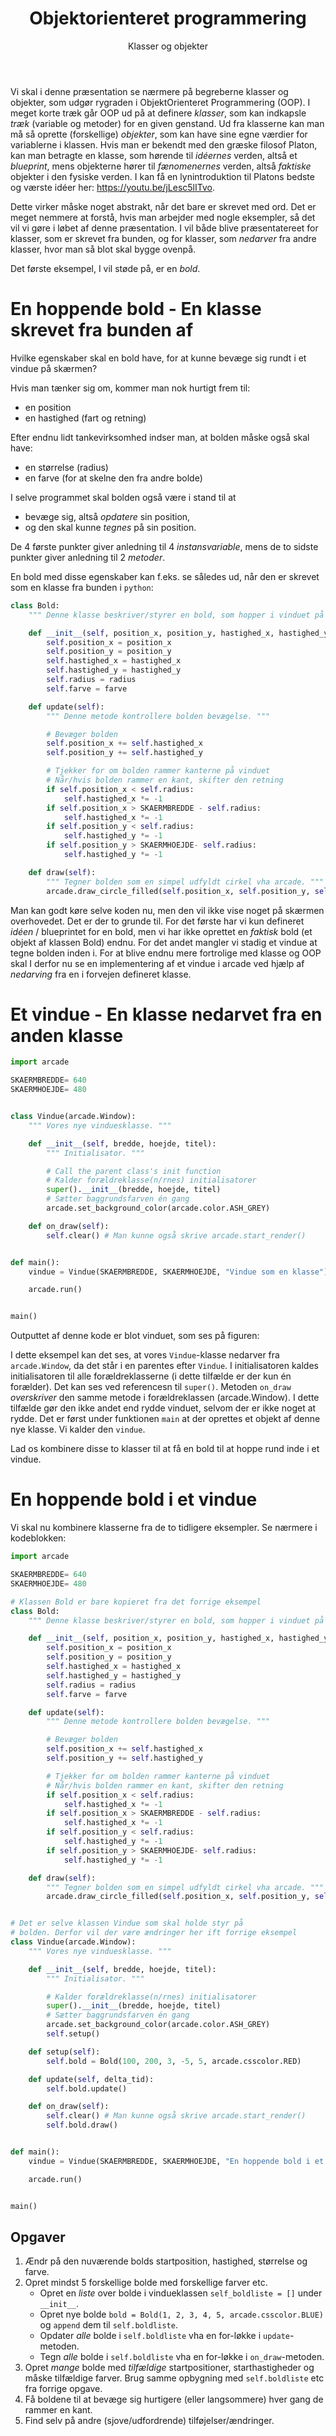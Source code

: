 #+title: Objektorienteret programmering
#+subtitle: Klasser og objekter
#+options: ^:{}

Vi skal i denne præsentation se nærmere på begreberne klasser og objekter, som udgør rygraden i ObjektOrienteret Programmering (OOP). I meget korte træk går OOP ud på at definere /klasser/, som kan indkapsle /træk/ (variable og metoder) for en given genstand. Ud fra klasserne kan man må så oprette (forskellige) /objekter/, som kan have sine egne værdier for variablerne i klassen. Hvis man er bekendt med den græske filosof Platon, kan man betragte en klasse, som hørende til /idéernes/ verden, altså et /blueprint/, mens objekterne hører til /fænomenernes/ verden, altså /faktiske/ objekter i den fysiske verden. I kan få en lynintroduktion til Platons bedste og værste idéer her: [[https://youtu.be/jLesc5lITvo]].

Dette virker måske noget abstrakt, når det bare er skrevet med ord. Det er meget nemmere at forstå, hvis man arbejder med nogle eksempler, så det vil vi gøre i løbet af denne præsentation. I vil både blive præsentatereet for klasser, som er skrevet fra bunden, og for klasser, som /nedarver/ fra andre klasser, hvor man så blot skal bygge ovenpå.

Det første eksempel, I vil støde på, er en /bold/.

* En hoppende bold - En klasse skrevet fra bunden af
Hvilke egenskaber skal en bold have, for at kunne bevæge sig rundt i et vindue på skærmen?

Hvis man tænker sig om, kommer man nok hurtigt frem til:
- en position
- en hastighed (fart og retning)

Efter endnu lidt tankevirksomhed indser man, at bolden måske også skal have:
- en størrelse (radius)
- en farve (for at skelne den fra andre bolde)

I selve programmet skal bolden også være i stand til at
- bevæge sig, altså /opdatere/ sin position,
- og den skal kunne /tegnes/ på sin position.

De 4 første punkter giver anledning til 4 /instansvariable/, mens de to sidste punkter giver anledning til 2 /metoder/.

En bold med disse egenskaber kan f.eks. se således ud, når den er skrevet som en klasse fra bunden i =python=:

#+begin_src python :exports both :results output :eval never-export
class Bold:
    """ Denne klasse beskriver/styrer en bold, som hopper i vinduet på skærmen. """

    def __init__(self, position_x, position_y, hastighed_x, hastighed_y, radius, farve):
        self.position_x = position_x
        self.position_y = position_y
        self.hastighed_x = hastighed_x
        self.hastighed_y = hastighed_y
        self.radius = radius
        self.farve = farve

    def update(self):
        """ Denne metode kontrollere bolden bevægelse. """

        # Bevæger bolden
        self.position_x += self.hastighed_x
        self.position_y += self.hastighed_y

        # Tjekker for om bolden rammer kanterne på vinduet
        # Når/hvis bolden rammer en kant, skifter den retning
        if self.position_x < self.radius:
            self.hastighed_x *= -1
        if self.position_x > SKAERMBREDDE - self.radius:
            self.hastighed_x *= -1
        if self.position_y < self.radius:
            self.hastighed_y *= -1
        if self.position_y > SKAERMHOEJDE- self.radius:
            self.hastighed_y *= -1

    def draw(self):
        """ Tegner bolden som en simpel udfyldt cirkel vha arcade. """
        arcade.draw_circle_filled(self.position_x, self.position_y, self.radius, self.farve)
#+end_src

#+RESULTS:

Man kan godt køre selve koden nu, men den vil ikke vise noget på skærmen overhovedet. Det er der to grunde til. For det første har vi kun defineret /idéen/ / blueprintet for en bold, men vi har ikke oprettet en /faktisk/ bold (et objekt af klassen Bold) endnu. For det andet mangler vi stadig et vindue at tegne bolden inden i. For at blive endnu mere fortrolige med klasse og OOP skal I derfor nu se en implementering af et vindue i arcade ved hjælp af /nedarving/ fra en i forvejen defineret klasse.

* Et vindue - En klasse nedarvet fra en anden klasse

#+begin_src python :exports both :results none :eval never-export
import arcade

SKAERMBREDDE= 640
SKAERMHOEJDE= 480


class Vindue(arcade.Window):
    """ Vores nye vinduesklasse. """

    def __init__(self, bredde, hoejde, titel):
        """ Initialisator. """

        # Call the parent class's init function
        # Kalder forældreklasse(n/rnes) initialisatorer
        super().__init__(bredde, hoejde, titel)
        # Sætter baggrundsfarven én gang
        arcade.set_background_color(arcade.color.ASH_GREY)

    def on_draw(self):
        self.clear() # Man kunne også skrive arcade.start_render()


def main():
    vindue = Vindue(SKAERMBREDDE, SKAERMHOEJDE, "Vindue som en klasse")

    arcade.run()


main()
#+end_src

Outputtet af denne kode er blot vinduet, som ses på figuren:

#+DOWNLOADED: screenshot @ 2022-12-13 22:14:28
#+attr_html: :width 600px
#+attr_latex: :width 7cm
[[file:img/2022-12-13_22-14-28_screenshot.png]]


I dette eksempel kan det ses, at vores =Vindue=-klasse nedarver fra =arcade.Window=, da det står i en parentes efter =Vindue=. I initialisatoren kaldes initialisatoren til alle forældreklasserne (i dette tilfælde er der kun én forælder). Det kan ses ved referencesn til =super()=. Metoden =on_draw= /overskriver/ den samme metode i forældreklassen (arcade.Window). I dette tilfælde gør den ikke andet end rydde vinduet, selvom der er ikke noget at rydde. Det er først under funktionen =main= at der oprettes et objekt af denne nye klasse. Vi kalder den =vindue=.

Lad os kombinere disse to klasser til at få en bold til at hoppe rund inde i et vindue.

* En hoppende bold i et vindue

Vi skal nu kombinere klasserne fra de to tidligere eksempler. Se nærmere i kodeblokken:

#+begin_src python :exports both :results none :eval never-export
import arcade

SKAERMBREDDE= 640
SKAERMHOEJDE= 480

# Klassen Bold er bare kopieret fra det forrige eksempel
class Bold:
    """ Denne klasse beskriver/styrer en bold, som hopper i vinduet på skærmen. """

    def __init__(self, position_x, position_y, hastighed_x, hastighed_y, radius, farve):
        self.position_x = position_x
        self.position_y = position_y
        self.hastighed_x = hastighed_x
        self.hastighed_y = hastighed_y
        self.radius = radius
        self.farve = farve

    def update(self):
        """ Denne metode kontrollere bolden bevægelse. """

        # Bevæger bolden
        self.position_x += self.hastighed_x
        self.position_y += self.hastighed_y

        # Tjekker for om bolden rammer kanterne på vinduet
        # Når/hvis bolden rammer en kant, skifter den retning
        if self.position_x < self.radius:
            self.hastighed_x *= -1
        if self.position_x > SKAERMBREDDE - self.radius:
            self.hastighed_x *= -1
        if self.position_y < self.radius:
            self.hastighed_y *= -1
        if self.position_y > SKAERMHOEJDE- self.radius:
            self.hastighed_y *= -1

    def draw(self):
        """ Tegner bolden som en simpel udfyldt cirkel vha arcade. """
        arcade.draw_circle_filled(self.position_x, self.position_y, self.radius, self.farve)


# Det er selve klassen Vindue som skal holde styr på
# bolden. Derfor vil der være ændringer her ift forrige eksempel
class Vindue(arcade.Window):
    """ Vores nye vinduesklasse. """

    def __init__(self, bredde, hoejde, titel):
        """ Initialisator. """

        # Kalder forældreklasse(n/rnes) initialisatorer
        super().__init__(bredde, hoejde, titel)
        # Sætter baggrundsfarven én gang
        arcade.set_background_color(arcade.color.ASH_GREY)
        self.setup()

    def setup(self):
        self.bold = Bold(100, 200, 3, -5, 5, arcade.csscolor.RED)

    def update(self, delta_tid):
        self.bold.update()

    def on_draw(self):
        self.clear() # Man kunne også skrive arcade.start_render()
        self.bold.draw()


def main():
    vindue = Vindue(SKAERMBREDDE, SKAERMHOEJDE, "En hoppende bold i et vindue")

    arcade.run()


main()
#+end_src

[[./img/hoppende_bold_i_vindue.gif]]

** Opgaver
1. Ændr på den nuværende bolds startposition, hastighed, størrelse og farve.
2. Opret mindst 5 forskellige bolde med forskellige farver etc.
   - Opret en /liste/ over bolde i vindueklassen =self_boldliste = []= under =__init__=.
   - Opret nye bolde =bold = Bold(1, 2, 3, 4, 5, arcade.csscolor.BLUE)= og =append= dem til =self.boldliste=.
   - Opdater /alle/ bolde i =self.boldliste= vha en for-løkke i =update=-metoden.
   - Tegn /alle/ bolde i =self.boldliste= vha en for-løkke i =on_draw=-metoden.
3. Opret /mange/ bolde med /tilfældige/ startpositioner, starthastigheder og måske tilfældige farver. Brug samme opbygning med =self.boldliste= etc fra forrige opgave.
4. Få boldene til at bevæge sig hurtigere (eller langsommere) hver gang de rammer en kant.
5. Find selv på andre (sjove/udfordrende) tilføjelser/ændringer.

   
* Så styr dog den bold!

Som det ser ud lige nu, bevæger boldene sig rundt på egen hånd. Det eneste vi kan styre er deres begyndelsesbetingelser. I dette afsnit skal vi se på, hvordan vi som brugere kan styre objekter på skærmen i programmer skrevet ved hjælp af arcadebibliotektet. Før vi går i gang med det, opretter vi først en basal boldklasse, som /ikke/ indeholder starthastigheder men kun position, radius og farve og heller ikke en =update=-metode. Opdateringen af bolden skal =Vindue=-klassen i arcade tage sig af.

Den følgende kode er udgangspunktet for implementering af bevægelse ved forskellige inputmetoder.

#+begin_src python :exports both :results none :eval never-export
import arcade

SKAERMBREDDE= 640
SKAERMHOEJDE= 480
class Bold:
    """ Denne klasse beskriver/styrer en bold, som hopper i vinduet på skærmen. """

    def __init__(self, position_x, position_y, hastighed_x, hastighed_y, radius, farve):
        self.position_x = position_x
        self.position_y = position_y
        self.radius = radius
        self.farve = farve

    def draw(self):
        """ Tegner bolden som en simpel udfyldt cirkel vha arcade. """
        arcade.draw_circle_filled(self.position_x, self.position_y, self.radius, self.farve)

class Vindue(arcade.Window):
    """ Vores nye vinduesklasse. """

    def __init__(self, bredde, hoejde, titel):
        """ Initialisator. """

        # Kalder forældreklasse(n/rnes) initialisatorer
        super().__init__(bredde, hoejde, titel)
        # Sætter baggrundsfarven én gang
        arcade.set_background_color(arcade.color.ASH_GREY)
        self.setup()

    def setup(self):
        self.bold = Bold(100, 200, 3, -5, 5, arcade.csscolor.RED)

    def update(self, delta_tid):
        pass

    def on_draw(self):
        self.clear() # Man kunne også skrive arcade.start_render()
        self.bold.draw()

def main():
    vindue = Vindue(SKAERMBREDDE, SKAERMHOEJDE, "En hoppende bold i et vindue")

    arcade.run()

main()
#+end_src

* Så styr dog den bold - med keyboardet
Vi tager udgangspunkt i forrige afsnits kode om indføre styring af en bold ved hjælp af keyboardet. Når man anvender =arcade= er det kutyme at lægge  styring af objekterne i selve =Window=-klassen. Klassen =Window= har de indbyggede metoder =on_key_press=, =on_key_release= når det omhandler styring med keyboardet. Styring af objekter i arcade foregår derfor ved at /overskrive/ de to nævnte metoder, når det giver mening. Boldklassen har yderligere fået instansvariablerne =hastighed_x= og =hastighed_y= tilbage sammen med metoden =update=.

Se nærmere i koden nedenfor:

#+begin_src python :exports both :results none :eval never-export :comments link :tangle bold_med_keyboard.py
import arcade

SKAERMBREDDE = 640
SKAERMHOEJDE = 480
BOLDHASTIGHED = 3
class Bold:
    """ Denne klasse beskriver/styrer en bold, som hopper i vinduet på skærmen. """

    def __init__(self, position_x, position_y, hastighed_x, hastighed_y, radius, farve):
        self.position_x = position_x
        self.position_y = position_y
        self.hastighed_x = hastighed_x
        self.hastighed_y = hastighed_y
        self.radius = radius
        self.farve = farve

    def update(self):
        self.position_x += self.hastighed_x
        self.position_y += self.hastighed_y

    def draw(self):
        """ Tegner bolden som en simpel udfyldt cirkel vha arcade. """
        arcade.draw_circle_filled(self.position_x, self.position_y, self.radius, self.farve)

class Vindue(arcade.Window):
    """ Vores nye vinduesklasse. """

    def __init__(self, bredde, hoejde, titel):
        """ Initialisator. """

        # Call the parent class's init function
        # Kalder forældreklasse(n/rnes) initialisatorer
        super().__init__(bredde, hoejde, titel)
        # Sætter baggrundsfarven én gang
        arcade.set_background_color(arcade.color.ASH_GREY)
        self.setup()

    def setup(self):
        self.bold = Bold(100, 200, 0, 0, 5, arcade.csscolor.RED)

    def on_key_press(self, tast, modifikationstast):
        """ Kørers når brugeren trykker på en tast. """
        if tast == arcade.key.LEFT:
            self.bold.hastighed_x = - BOLDHASTIGHED
        elif tast == arcade.key.RIGHT:
            self.bold.hastighed_x = BOLDHASTIGHED
        elif tast == arcade.key.UP:
            self.bold.hastighed_y = BOLDHASTIGHED
        elif tast == arcade.key.DOWN:
            self.bold.hastighed_y = - BOLDHASTIGHED

    def on_key_release(self, tast, modifikationstast):
        """ Kørers når brugeren slipper en tast. """
        if tast == arcade.key.LEFT or tast == arcade.key.RIGHT:
            self.bold.hastighed_x = 0
        elif tast == arcade.key.UP or tast == arcade.key.DOWN:
            self.bold.hastighed_y = 0
            
    def update(self, delta_tid):
        self.bold.update()
        
    def on_draw(self):
        self.clear() # Man kunne også skrive arcade.start_render()
        self.bold.draw()

def main():
    vindue = Vindue(SKAERMBREDDE, SKAERMHOEJDE, "En bold styret med keyboardet")

    arcade.run()

main()
#+end_src

[[./img/bold_keyboard.gif]]

- Kopier og kør koden.
- Som I nok kan se ud af koden, skal I anvende piletasterne.
- Ændr på koden, så i kan trykke på wasd i stedet for (eller måske begge dele på en gang).
- Hvad sker der, hvis man fjerner =on_key_release=? (I kan bare udkommentere alle linjerne i den metode, altså sætte # foran koden)
- Kan I ændre hastigheden på bolden?

* Den bold må altså ikke ryge ud af vinduet!
Som I nok opdagede i forrige afsnit, så var det muligt for bolden at bevæge sig ud af vinduet. Dette må vi hellere sætte en stopper for.

Dette kan vi gøre ved at indføre lidt ekstra tjek. Denne gang i =Bold=-klassen, hvor vi vil sørge for at holde bolden inden for vinduets dimensioner.

- Kør følgende kode, og tjek at det virker.
- Gennemgå koden, og find ud af hvor ændringen er, og hvad den gør.

#+begin_src python :exports both :results none :eval never-export :comments link :tangle bold_med_keyboard_inden_for_vinduet.py
import arcade

SKAERMBREDDE = 640
SKAERMHOEJDE = 480
BOLDHASTIGHED = 3
class Bold:
    """ Denne klasse beskriver/styrer en bold, som hopper i vinduet på skærmen. """

    def __init__(self, position_x, position_y, hastighed_x, hastighed_y, radius, farve):
        self.position_x = position_x
        self.position_y = position_y
        self.hastighed_x = hastighed_x
        self.hastighed_y = hastighed_y
        self.radius = radius
        self.farve = farve

    def update(self):
        self.position_x += self.hastighed_x
        self.position_y += self.hastighed_y

        if self.position_x < self.radius:
            self.position_x = self.radius

        if self.position_x > SKAERMBREDDE - self.radius:
            self.position_x = SKAERMBREDDE - self.radius

        if self.position_y < self.radius:
            self.position_y = self.radius

        if self.position_y > SKAERMHOEJDE - self.radius:
            self.position_y = SKAERMHOEJDE - self.radius

    def draw(self):
        """ Tegner bolden som en simpel udfyldt cirkel vha arcade. """
        arcade.draw_circle_filled(self.position_x, self.position_y, self.radius, self.farve)

class Vindue(arcade.Window):
    """ Vores nye vinduesklasse. """

    def __init__(self, bredde, hoejde, titel):
        """ Initialisator. """

        # Call the parent class's init function
        # Kalder forældreklasse(n/rnes) initialisatorer
        super().__init__(bredde, hoejde, titel)
        # Sætter baggrundsfarven én gang
        arcade.set_background_color(arcade.color.ASH_GREY)
        self.setup()

    def setup(self):
        self.bold = Bold(100, 200, 0, 0, 5, arcade.csscolor.RED)

    def on_key_press(self, tast, modifikationstast):
        """ Kørers når brugeren trykker på en tast. """
        if tast == arcade.key.LEFT:
            self.bold.hastighed_x = - BOLDHASTIGHED
        elif tast == arcade.key.RIGHT:
            self.bold.hastighed_x = BOLDHASTIGHED
        elif tast == arcade.key.UP:
            self.bold.hastighed_y = BOLDHASTIGHED
        elif tast == arcade.key.DOWN:
            self.bold.hastighed_y = - BOLDHASTIGHED

    def on_key_release(self, tast, modifikationstast):
        """ Kørers når brugeren slipper en tast. """
        if tast == arcade.key.LEFT or tast == arcade.key.RIGHT:
            self.bold.hastighed_x = 0
        elif tast == arcade.key.UP or tast == arcade.key.DOWN:
            self.bold.hastighed_y = 0
            
    def update(self, delta_tid):
        self.bold.update()
        
    def on_draw(self):
        self.clear() # Man kunne også skrive arcade.start_render()
        self.bold.draw()

def main():
    vindue = Vindue(SKAERMBREDDE, SKAERMHOEJDE, "En bold styret med keyboardet")

    arcade.run()

main()
#+end_src

* Ikke beerpong - "bare" PONG
#+attr_html: :width 50%
[[./img/beerpong.jpg]]

#+attr_html: :width 100%
[[./img/pong_demo.gif]]

I skal nu implementere jeres egne løsninger til en prototype af spillet PONG. I skal anvende OOP. Her kommer der lister med need to have og nice to have:

Need to have:
- En Vindue-klasse, som holder styr på selve spillet
- En Bold-klasse
  - Skal holde sig inden for toppen og bunden af vinduet
  - Skal resettes, når den kommer uden for vinduets højre og venstre side. (Hvis man bare vil spille med et "bat", så skal bolden også bare holde sig inden for højre eller venstre side og kun resettets hvis den kommer uden for den anden side.
- En Bat-klasse:
  - Et rektangel, som kan bevæge sig op og ned vha. keyboardet, men ikke til siderne.
  - Skal holde sig inden for skærmen.


Nice to have:
- Hold styr på point.
- Tilfældig retning på bolden, når den resettes.
- Single- eller multiplayer.
- Mere end én bold.
- I kan selv komme på flere idéer.


* Så styr dog den bold - med musen

